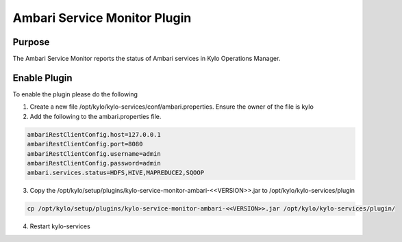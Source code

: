 =============================
Ambari Service Monitor Plugin
=============================


Purpose
---------
The Ambari Service Monitor reports the status of Ambari services in Kylo Operations Manager.

Enable Plugin
-------------
To enable the plugin please do the following

1. Create a new file /opt/kylo/kylo-services/conf/ambari.properties. Ensure the owner of the file is kylo
2. Add the following to the ambari.properties file.

.. code-block:: properties

    ambariRestClientConfig.host=127.0.0.1
    ambariRestClientConfig.port=8080
    ambariRestClientConfig.username=admin
    ambariRestClientConfig.password=admin
    ambari.services.status=HDFS,HIVE,MAPREDUCE2,SQOOP

..

3. Copy the /opt/kylo/setup/plugins/kylo-service-monitor-ambari-<<VERSION>>.jar to /opt/kylo/kylo-services/plugin

.. code-block:: properties

    cp /opt/kylo/setup/plugins/kylo-service-monitor-ambari-<<VERSION>>.jar /opt/kylo/kylo-services/plugin/

..

4. Restart kylo-services